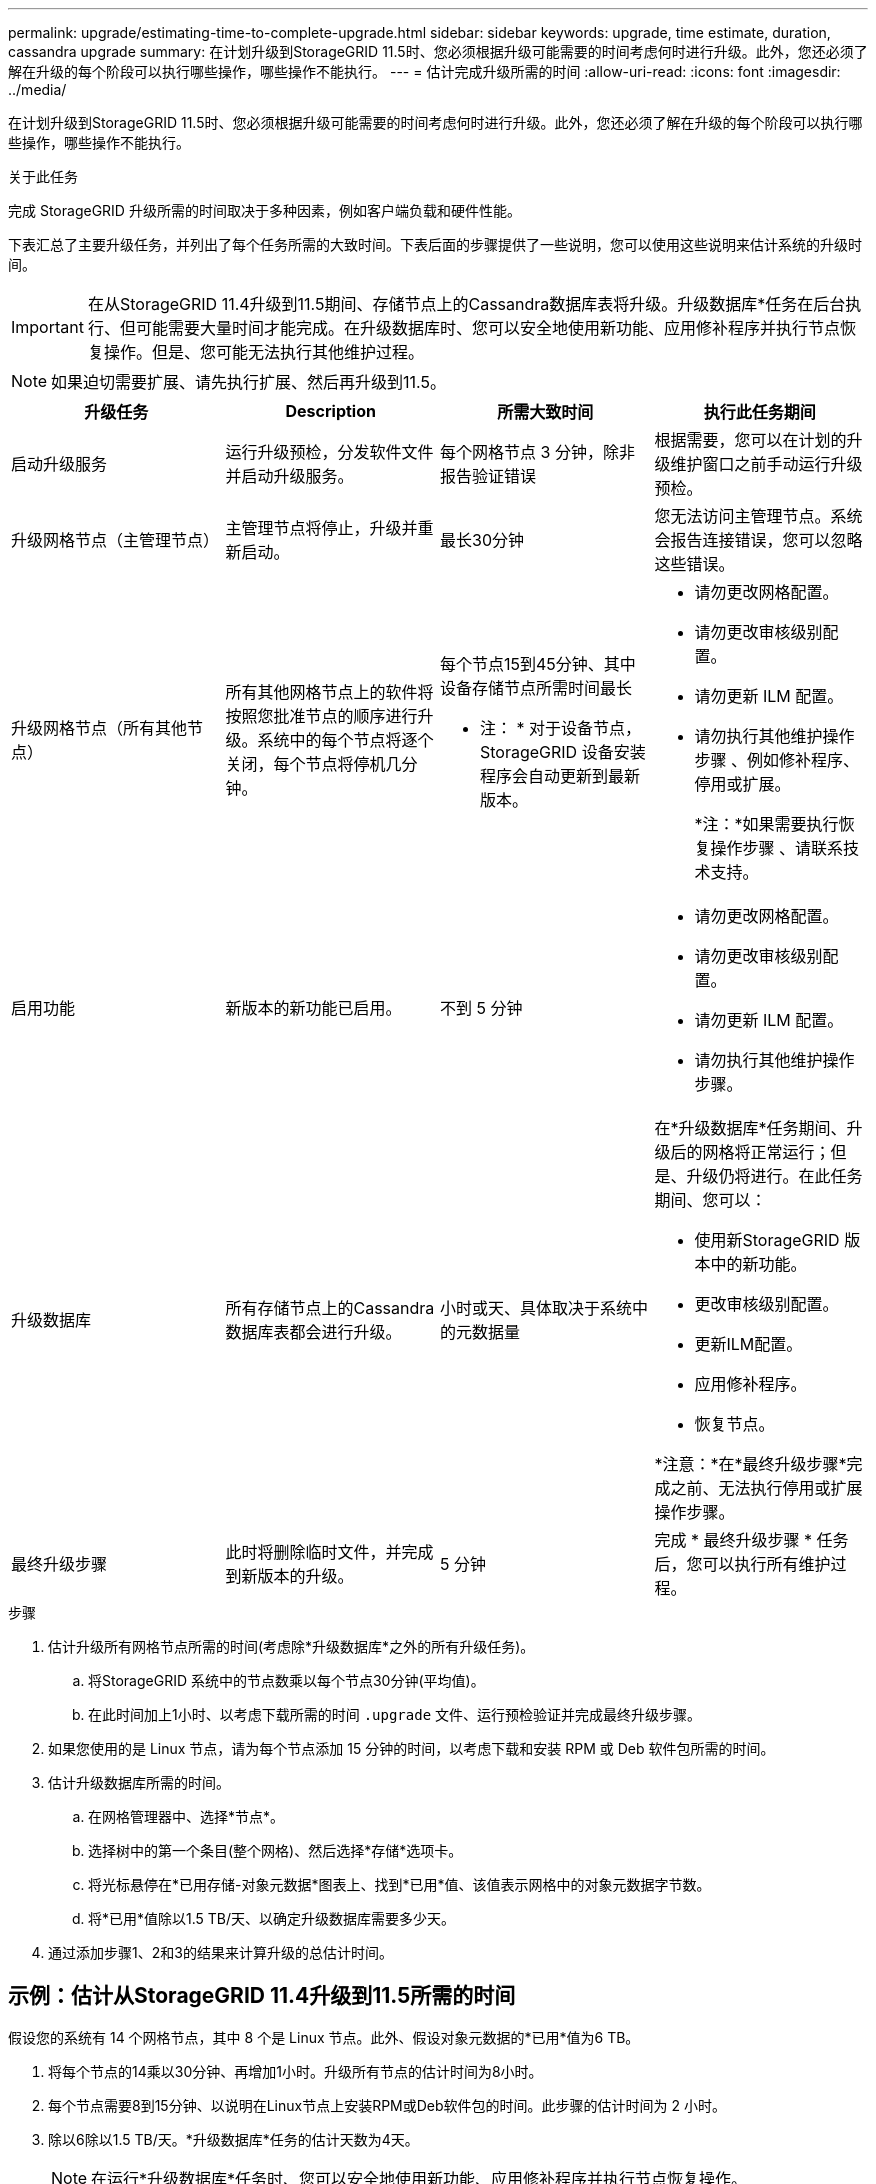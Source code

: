 ---
permalink: upgrade/estimating-time-to-complete-upgrade.html 
sidebar: sidebar 
keywords: upgrade, time estimate, duration, cassandra upgrade 
summary: 在计划升级到StorageGRID 11.5时、您必须根据升级可能需要的时间考虑何时进行升级。此外，您还必须了解在升级的每个阶段可以执行哪些操作，哪些操作不能执行。 
---
= 估计完成升级所需的时间
:allow-uri-read: 
:icons: font
:imagesdir: ../media/


[role="lead"]
在计划升级到StorageGRID 11.5时、您必须根据升级可能需要的时间考虑何时进行升级。此外，您还必须了解在升级的每个阶段可以执行哪些操作，哪些操作不能执行。

.关于此任务
完成 StorageGRID 升级所需的时间取决于多种因素，例如客户端负载和硬件性能。

下表汇总了主要升级任务，并列出了每个任务所需的大致时间。下表后面的步骤提供了一些说明，您可以使用这些说明来估计系统的升级时间。


IMPORTANT: 在从StorageGRID 11.4升级到11.5期间、存储节点上的Cassandra数据库表将升级。升级数据库*任务在后台执行、但可能需要大量时间才能完成。在升级数据库时、您可以安全地使用新功能、应用修补程序并执行节点恢复操作。但是、您可能无法执行其他维护过程。


NOTE: 如果迫切需要扩展、请先执行扩展、然后再升级到11.5。

[cols="1a,1a,1a,a"]
|===
| 升级任务 | Description | 所需大致时间 | 执行此任务期间 


 a| 
启动升级服务
 a| 
运行升级预检，分发软件文件并启动升级服务。
 a| 
每个网格节点 3 分钟，除非报告验证错误
 a| 
根据需要，您可以在计划的升级维护窗口之前手动运行升级预检。



 a| 
升级网格节点（主管理节点）
 a| 
主管理节点将停止，升级并重新启动。
 a| 
最长30分钟
 a| 
您无法访问主管理节点。系统会报告连接错误，您可以忽略这些错误。



 a| 
升级网格节点（所有其他节点）
 a| 
所有其他网格节点上的软件将按照您批准节点的顺序进行升级。系统中的每个节点将逐个关闭，每个节点将停机几分钟。
 a| 
每个节点15到45分钟、其中设备存储节点所需时间最长

* 注： * 对于设备节点， StorageGRID 设备安装程序会自动更新到最新版本。
 a| 
* 请勿更改网格配置。
* 请勿更改审核级别配置。
* 请勿更新 ILM 配置。
* 请勿执行其他维护操作步骤 、例如修补程序、停用或扩展。
+
*注：*如果需要执行恢复操作步骤 、请联系技术支持。





 a| 
启用功能
 a| 
新版本的新功能已启用。
 a| 
不到 5 分钟
 a| 
* 请勿更改网格配置。
* 请勿更改审核级别配置。
* 请勿更新 ILM 配置。
* 请勿执行其他维护操作步骤。




 a| 
升级数据库
 a| 
所有存储节点上的Cassandra数据库表都会进行升级。
 a| 
小时或天、具体取决于系统中的元数据量
 a| 
在*升级数据库*任务期间、升级后的网格将正常运行；但是、升级仍将进行。在此任务期间、您可以：

* 使用新StorageGRID 版本中的新功能。
* 更改审核级别配置。
* 更新ILM配置。
* 应用修补程序。
* 恢复节点。


*注意：*在*最终升级步骤*完成之前、无法执行停用或扩展操作步骤。



 a| 
最终升级步骤
 a| 
此时将删除临时文件，并完成到新版本的升级。
 a| 
5 分钟
 a| 
完成 * 最终升级步骤 * 任务后，您可以执行所有维护过程。

|===
.步骤
. 估计升级所有网格节点所需的时间(考虑除*升级数据库*之外的所有升级任务)。
+
.. 将StorageGRID 系统中的节点数乘以每个节点30分钟(平均值)。
.. 在此时间加上1小时、以考虑下载所需的时间 `.upgrade` 文件、运行预检验证并完成最终升级步骤。


. 如果您使用的是 Linux 节点，请为每个节点添加 15 分钟的时间，以考虑下载和安装 RPM 或 Deb 软件包所需的时间。
. 估计升级数据库所需的时间。
+
.. 在网格管理器中、选择*节点*。
.. 选择树中的第一个条目(整个网格)、然后选择*存储*选项卡。
.. 将光标悬停在*已用存储-对象元数据*图表上、找到*已用*值、该值表示网格中的对象元数据字节数。
.. 将*已用*值除以1.5 TB/天、以确定升级数据库需要多少天。


. 通过添加步骤1、2和3的结果来计算升级的总估计时间。




== 示例：估计从StorageGRID 11.4升级到11.5所需的时间

假设您的系统有 14 个网格节点，其中 8 个是 Linux 节点。此外、假设对象元数据的*已用*值为6 TB。

. 将每个节点的14乘以30分钟、再增加1小时。升级所有节点的估计时间为8小时。
. 每个节点需要8到15分钟、以说明在Linux节点上安装RPM或Deb软件包的时间。此步骤的估计时间为 2 小时。
. 除以6除以1.5 TB/天。*升级数据库*任务的估计天数为4天。
+

NOTE: 在运行*升级数据库*任务时、您可以安全地使用新功能、应用修补程序并执行节点恢复操作。

. 将这些值相加。您应留出5天的时间来完成系统到StorageGRID 11.5.0的升级。

